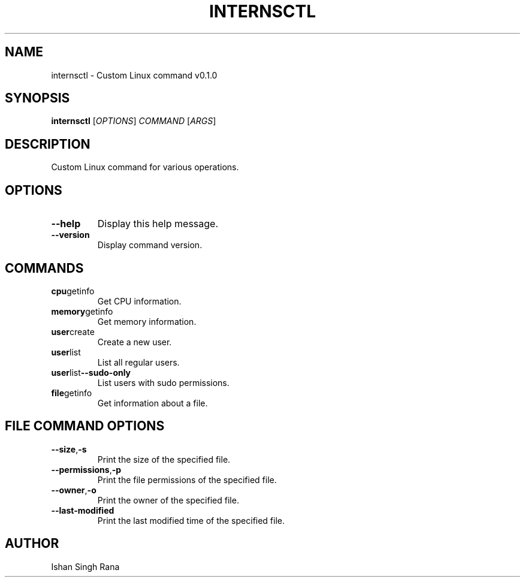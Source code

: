.TH INTERNSCTL 1 "January 2024" "Ishan Singh Rana"
.SH NAME
internsctl \- Custom Linux command v0.1.0
.SH SYNOPSIS
.B internsctl
[\fIOPTIONS\fR] \fICOMMAND\fR [\fIARGS\fR]
.SH DESCRIPTION
Custom Linux command for various operations.
.SH OPTIONS
.TP
.BR --help
Display this help message.
.TP
.BR --version
Display command version.
.SH COMMANDS
.TP
.BR cpu getinfo
Get CPU information.
.TP
.BR memory getinfo
Get memory information.
.TP
.BR user create
Create a new user.
.TP
.BR user list
List all regular users.
.TP
.BR user list --sudo-only
List users with sudo permissions.
.TP
.BR file getinfo
Get information about a file.
.SH FILE COMMAND OPTIONS
.TP
.BR --size , -s
Print the size of the specified file.
.TP
.BR --permissions , -p
Print the file permissions of the specified file.
.TP
.BR --owner , -o
Print the owner of the specified file.
.TP
.BR --last-modified
Print the last modified time of the specified file.
.SH AUTHOR
Ishan Singh Rana

